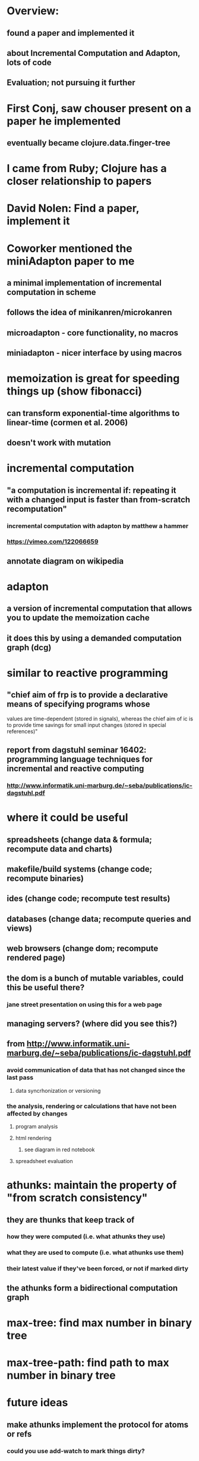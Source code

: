 * Overview:
** found a paper and implemented it
** about Incremental Computation and Adapton, lots of code
** Evaluation; not pursuing it further




* First Conj, saw chouser present on a paper he implemented
** eventually became clojure.data.finger-tree
* I came from Ruby; Clojure has a closer relationship to papers
* David Nolen: Find a paper, implement it
* Coworker mentioned the miniAdapton paper to me
** a minimal implementation of incremental computation in scheme
** follows the idea of minikanren/microkanren
** microadapton - core functionality, no macros
** miniadapton - nicer interface by using macros




* memoization is great for speeding things up (show fibonacci)
** can transform exponential-time algorithms to linear-time (cormen et al. 2006)
** doesn't work with mutation

* incremental computation
** "a computation is incremental if: repeating it with a changed input is faster than from-scratch recomputation"
*** incremental computation with adapton by matthew a hammer
*** https://vimeo.com/122066659
** annotate diagram on wikipedia

* adapton
** a version of incremental computation that allows you to update the memoization cache
** it does this by using a demanded computation graph (dcg)


* similar to reactive programming
** "chief aim of frp is to provide a declarative means of specifying programs whose
values are time-dependent (stored in signals), whereas the chief aim of ic is to provide time savings
for small input changes (stored in special references)"
** report from dagstuhl seminar 16402: programming language techniques for incremental and reactive computing
*** http://www.informatik.uni-marburg.de/~seba/publications/ic-dagstuhl.pdf

* where it could be useful
** spreadsheets (change data & formula; recompute data and charts)
** makefile/build systems (change code; recompute binaries)
** ides (change code; recompute test results)
** databases (change data; recompute queries and views)
** web browsers (change dom; recompute rendered page)
** the dom is a bunch of mutable variables, could this be useful there?
*** jane street presentation on using this for a web page
** managing servers? (where did you see this?)
** from http://www.informatik.uni-marburg.de/~seba/publications/ic-dagstuhl.pdf
*** avoid communication of data that has not changed since the last pass
**** data syncrhonization or versioning
*** the analysis, rendering or calculations that have not been affected by changes
**** program analysis
**** html rendering
***** see diagram in red notebook
**** spreadsheet evaluation


* athunks: maintain the property of "from scratch consistency"
** they are thunks that keep track of
*** how they were computed (i.e. what athunks they use)
*** what they are used to compute (i.e. what athunks use them)
*** their latest value if they've been forced, or not if marked dirty
** the athunks form a bidirectional computation graph

* max-tree: find max number in binary tree
* max-tree-path: find path to max number in binary tree

* future ideas
** make athunks implement the protocol for atoms or refs
*** could you use add-watch to mark things dirty?
*** could have concurrency issues (i.e. b depends on a, a is constantly updated which repeatedly marks b as dirty)
*** perhaps convert everything into a single atom to keep operations atomic
** make it work with core.cache

* might be faster if you used mutable variables (ex. the proteus library)
** probably not going to pursue this further right now
*** I don't see an easier way to write html rendering code
*** it forces you to think about calling adapton?, adapton-force, etc.
